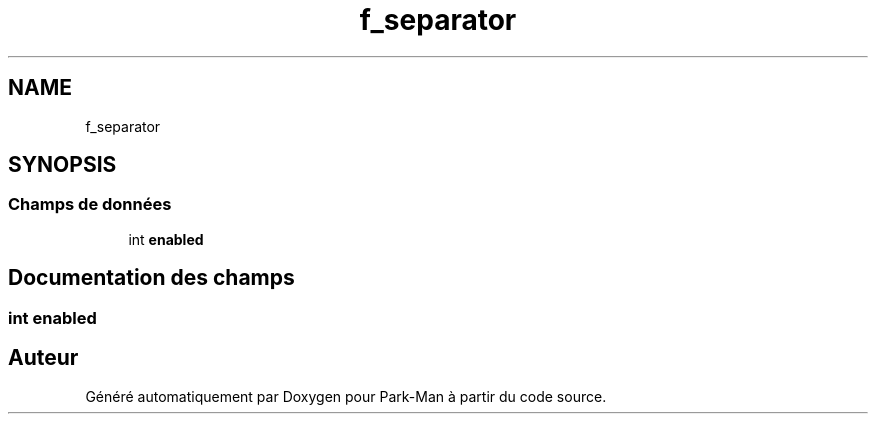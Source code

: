 .TH "f_separator" 3 "Jeudi 29 Avril 2021" "Version 1.0.0" "Park-Man" \" -*- nroff -*-
.ad l
.nh
.SH NAME
f_separator
.SH SYNOPSIS
.br
.PP
.SS "Champs de données"

.in +1c
.ti -1c
.RI "int \fBenabled\fP"
.br
.in -1c
.SH "Documentation des champs"
.PP 
.SS "int enabled"


.SH "Auteur"
.PP 
Généré automatiquement par Doxygen pour Park-Man à partir du code source\&.
